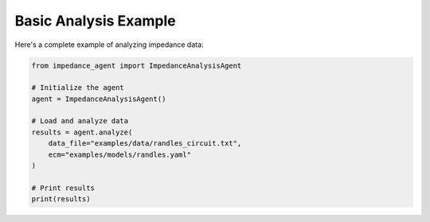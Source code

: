 Basic Analysis Example
======================

Here's a complete example of analyzing impedance data:

.. code-block:: python

   from impedance_agent import ImpedanceAnalysisAgent

   # Initialize the agent
   agent = ImpedanceAnalysisAgent()

   # Load and analyze data
   results = agent.analyze(
       data_file="examples/data/randles_circuit.txt",
       ecm="examples/models/randles.yaml"
   )

   # Print results
   print(results)